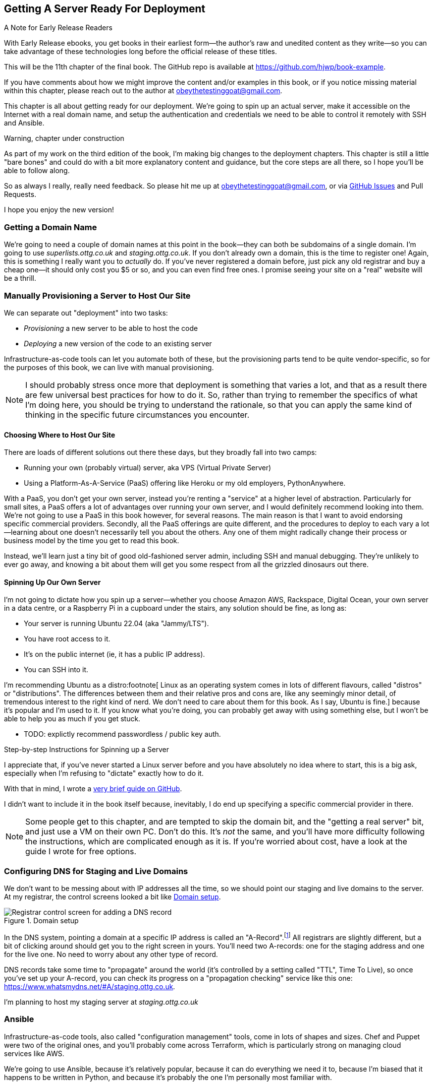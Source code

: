 [[chapter_11_server_prep]]
== Getting A Server Ready For Deployment

.A Note for Early Release Readers
****
With Early Release ebooks, you get books in their earliest form—the author's raw and unedited content as they write—so you can take advantage of these technologies long before the official release of these titles.

This will be the 11th chapter of the final book. The GitHub repo is available at https://github.com/hjwp/book-example.

If you have comments about how we might improve the content and/or examples in this book, or if you notice missing material within this chapter, please reach out to the author at obeythetestinggoat@gmail.com.
****

((("deployment", "automating with Ansible", id="Dfarbric11")))
((("infrastructure as code")))
This chapter is all about getting ready for our deployment.
We're going to spin up an actual server,
make it accessible on the Internet with a real domain name,
and setup the authentication and credentials we need
to be able to control it remotely with SSH and Ansible.

////
DAVID overall notes

The main challenge is that I found that when I ran into problems I lacked the
mental model to troubleshoot - it's possible that others who don't have access
to Harry(TM) will give up. I think talking through what Ansible is doing, maybe
even a diagram at the beginning of the chapter to show what we're aiming for?
In particular, it's difficult to understand where the Ansible error logs are
coming from (i.e. local, server, container...)

I also think we're missing some stuff at the end about how all this might look
as a development workflow. Maybe talk about setting up scripts (so we don't
have to remember the ansible command?) And what about releasing to production?
It doesn't need much, it just feels unfinished to me.

A few small things:

*  I think you should make more of the fact that our functional tests can be
  run against a real website hosted elsewhere. The fact that we can do that
  was not obvious to me when we wrote those tests. Worth talking about a bit
  more?

* Shouldn't we commit our changes to Git at some point, as per the
  other chapters?

* Will we be returning to this again in the book? I'd like to
  know whether I can destroy my Digital Ocean droplet yet, don't want to get
  billed needlessly.
////

////
SEBASTIAN overall notes
All in all, I am not very fond of the current shape of this chapter.

The summary is great and the choice of technologies is the best I can imagine.

However, I got lost several times while reading through the chapter.
There are too many open loops.
For example, SSH is mentioned but then we jump into all other technologies
without seeing what SSH is and how it will play with the rest.


I think (my opinion) the chapter needs reorganizing
so that readers can more quickly see a given piece of tech in action.
I'd cut some content.

If you like some more specific suggestions,
I can spend more time and provide them.

Also, it's mentioned that the server will be provisioned manually without automation,
but then we get ansible infra/ansible-provision.yaml. [note - now renamed]
I must say I'm not following when provisioning starts and where it ends.
In my book (figuratively speaking),
installing docker falls under the definition of provisioning
(which was meant NOT to be automated)
while the remaining steps, like exporting and reimporting docker image,
are something different (deployment?).
////


.Warning, chapter under construction
****************************************************************
As part of my work on the third edition of the book,
I'm making big changes to the deployment chapters.
This chapter is still a little "bare bones"
and could do with a bit more explanatory content and guidance,
but the core steps are all there, so I hope you'll be able to follow along.

So as always I really, really need feedback.
So please hit me up at obeythetestinggoat@gmail.com, or via
https://github.com/hjwp/Book-TDD-Web-Dev-Python/issues[GitHub Issues]
and Pull Requests.

I hope you enjoy the new version!
****************************************************************


=== Getting a Domain Name

((("domain names")))
We're going to need a couple of domain names at this point in the book--they
can both be subdomains of a single domain.
I'm going to use _superlists.ottg.co.uk_ and _staging.ottg.co.uk_.
If you don't already own a domain, this is the time to register one!
Again, this is something I really want you to _actually_ do.
If you've never registered a domain before,
just pick any old registrar and buy a cheap one--it
should only cost you $5 or so, and you can even find free ones.
I promise seeing your site on a "real" website will be a thrill.

// DAVID: just wondering if it's worth giving them the option to cheat and
// specify a domain name in a hosts file?


=== Manually Provisioning a Server to Host Our Site

// TODO: revise this section?  I used to assume provisioning included installing dependencies,
// but now we have docker, so at least some of that job is part of deployment after all.


// HP: ok taking on suggestion from earlier,
// maybe get rid of the provisioning/deployment distinction,
// and instead talk about "spinning up" aka "starting" a server being the only manual step


((("staging sites", "manual server provisioning", id="SSserver09")))
((("server provisioning", id="seerver09")))
We can separate out "deployment" into two tasks:

- _Provisioning_ a new server to be able to host the code
- _Deploying_ a new version of the code to an existing server

Infrastructure-as-code tools can let you automate both of these,
but the provisioning parts tend to be quite vendor-specific,
so for the purposes of this book, we can live with manual provisioning.

NOTE: I should probably stress once more that deployment is something that varies a lot,
  and that as a result there are few universal best practices for how to do it.
  So, rather than trying to remember the specifics of what I'm doing here,
  you should be trying to understand the rationale,
  so that you can apply the same kind of thinking in the specific future circumstances you encounter.


==== Choosing Where to Host Our Site

((("hosting services")))
There are loads of different solutions out there these days,
but they broadly fall into two camps:

- Running your own (probably virtual) server, aka VPS (Virtual Private Server)
- Using a ((("Platform-As-A-Service (PaaS)")))Platform-As-A-Service (PaaS)
  offering like Heroku or my old employers, PythonAnywhere.

((("PythonAnywhere")))
With a PaaS, you don't get your own server,
instead you're renting a "service" at a higher level of abstraction.
Particularly for small sites,
a PaaS offers a lot of advantages over running your own server,
and I would definitely recommend looking into them.
We're not going to use a PaaS in this book however, for several reasons.
The main reason is that I want to avoid endorsing specific commercial providers.
Secondly, all the PaaS offerings are quite different,
and the procedures to deploy to each vary a lot--learning about one
doesn't necessarily tell you about the others.
Any one of them might radically change their process or business model by the time you get to read this book.

Instead, we'll learn just a tiny bit of good old-fashioned server admin,
including SSH and manual debugging.
They're unlikely to ever go away,
and knowing a bit about them will get you some respect
from all the grizzled dinosaurs out there.

// SEBASTIAN: Nice, and seem-to-be timeless choice!


==== Spinning Up Our Own Server

I'm not going to dictate how you spin up a server--whether
you choose Amazon AWS, Rackspace, Digital Ocean, your own server in a data centre,
or a Raspberry Pi in a cupboard under the stairs,
any solution should be fine, as long as:

* Your server is running Ubuntu 22.04 (aka "Jammy/LTS").

* You have root access to it.

* It's on the public internet (ie, it has a public IP address).

* You can SSH into it.

I'm recommending Ubuntu as a distro:footnote[
Linux as an operating system comes in lots of different flavours,
called "distros" or "distributions".
The differences between them and their relative pros and cons are,
like any seemingly minor detail, of tremendous interest to the right kind of nerd.
We don't need to care about them for this book. As I say, Ubuntu is fine.]
because it's popular and I'm used to it.
If you know what you're doing, you can probably get away with using
something else, but I won't be able to help you as much if you get stuck.

* TODO: explictly recommend passwordless / public key auth.


////
TODO: feedback from stephanie g:
I'm a little unclear if Digital Ocean is a PaaS like Heroku or not.
I think no because you wrote that we wouldn't use PaaS
but I don't really understand the distinction of "spinning up a server with PaaS"
vs "spinning up a server without a PaaS"

I didn't (still don't really) know what a "distro" is, [done]
what Ubuntu's alternatives are, [done]
or how to tell "what a server is running,"
how to make sure I have root access to it and can SSH into it.
Or why we make a non root user.

Generally, I'm having trouble mapping all these things
(PaaS, hosting a server, Digital Ocean, Ubuntu, Linux, Ansible, etc.)
and their relationship to each other
////

[[step-by-step-guide]]
.Step-by-step Instructions for Spinning up a Server
*******************************************************************************
((("Linux servers")))
I appreciate that, if you've never started a Linux server before
and you have absolutely no idea where to start,
this is a big ask, especially when I'm refusing to "dictate"
exactly how to do it.

With that in mind, I wrote a
https://github.com/hjwp/Book-TDD-Web-Dev-Python/blob/main/server-quickstart.md[very brief guide on GitHub].

I didn't want to include it in the book itself because,
inevitably, I do end up specifying a specific commercial provider in there.

*******************************************************************************

NOTE: Some people get to this chapter, and are tempted to skip the domain bit,
    and the "getting a real server" bit, and just use a VM on their own PC.
    Don't do this.
    It's _not_ the same, and you'll have more difficulty following the instructions,
    which are complicated enough as it is.
    If you're worried about cost, have a look at the guide I wrote for free options.
    ((("getting help")))



////

TODO: good advice but not quite sure it's phrased quite right for the new version of the chapter.

.General Server Debugging Tips
*******************************************************************************

The most important lesson to remember from this chapter is,
as always but more than ever, to work incrementally,
make one change at a time, and run your tests frequently.

When things (inevitably) go wrong, resist the temptation to flail about
and make other unrelated changes in the hope that things will start working again;
instead, stop, go backward if necessary to get to a working state,
and figure out what went wrong before moving forward again.

It's just as easy to fall into the Refactoring-Cat trap on the server!

*******************************************************************************
////

// JAN: It would also be beneficial to state at least some range of server size (e.g., 2GB of memory). e.g., the smallest EC2 instances can have quite some troubles when running Django in Docker


=== Configuring DNS for Staging and Live Domains

We don't want to be messing about with IP addresses all the time,
so we should point our staging and live domains to the server.
At my registrar, the control screens looked a bit like <<registrar-control-screens>>.

[[registrar-control-screens]]
.Domain setup
image::images/gandi_add_dns_a_record.png["Registrar control screen for adding a DNS record"]


((("A-Records")))
In the DNS system, pointing a domain at a specific IP address is called an "A-Record".footnote:[
Strictly speaking, A-records are for IPv4,
and you can also use AAAA-records for IPv6.
Some cheap providers only support IPv6,
and there's nothing wrong with that.]
All registrars are slightly different,
but a bit of clicking around should get you to the right screen in yours.
You'll need two A-records:
one for the staging address and one for the live one.
No need to worry about any other type of record.

DNS records take some time to "propagate" around the world
(it's controlled by a setting called "TTL", Time To Live),
so once you've set up your A-record,
you can check its progress on a "propagation checking" service like this one:
https://www.whatsmydns.net/#A/staging.ottg.co.uk.

I'm planning to host my staging server at _staging.ottg.co.uk_


=== Ansible

Infrastructure-as-code tools, also called "configuration management" tools,
come in lots of shapes and sizes.
Chef and Puppet were two of the original ones,
and you'll probably come across Terraform,
which is particularly strong on managing cloud services like AWS.

// SEBASTIAN: mentioning of too many technologies (e.g. Puppet/Chef - IMHO not necessary in 2024).

We're going to use Ansible, because it's relatively popular,
because it can do everything we need it to,
because I'm biased that it happens to be written in Python,
and because it's probably the one I'm personally most familiar with.

Another tool could probably have worked just as well!
The main thing to remember is the _concept_, which is that,
as much as possible we want to manage our server configuration _declaratively_,
by expressing the desired state of the server in a particular configuration syntax,
rather than specifying a procedural series of steps to be followed one by one.

==== Ansible vs SSH: How we'll Talk to our Server

See <<ansible-and-ssh>>.

[[ansible-and-ssh]]
.Ansible and SSH
image::images/ansible-and-ssh.png["Diagram "]

Our objective is to use Ansible to automate the process of deploying to our server:
making sure that the server has everything it needs to run our app
(mostly, Docker and our container image),
and then telling it to start or restart our container.

Now and again, we'll want to "log on" to the server and have a look around manually:
for that, we'll use the `ssh` command-line on our computer,
which can let us open up an interactive console on the server.

Finally, we'll run our functional tests against the server, once it's running our app,
to make sure it's all working correctly.


=== Start by Making Sure We Can SSH In

At this point and for the rest of the book,
I'm assuming that you have a nonroot user account set up,
and that it has "sudo" privileges,
so whenever we need to do something that requires root access, we use sudo,
(or "become" in Ansible terminology);
I'll be explicit about that in the various instructions that follow.

My user is called "elspeth", but you can call yours whatever you like!
Just remember to substitute it in all the places I've hardcoded it.
See the guide I wrote (<<step-by-step-guide>>)
if you need tips on creating a sudo user.


Ansible uses SSH under the hood to talk to the server,
so checking we can log in "manually" is a good first step:


[role="server-commands"]
[subs="specialcharacters,quotes"]
----
$ *ssh elspeth@staging.ottg.co.uk*
elspeth@server$: *echo "hello world"*
hello world
----


* TODO: suggest passwordless login with keypairs?


TIP: Look out for that `elspeth@server`
    in the command-line listings in this chapter.
    It indicates commands that must be run on the server,
    as opposed to commands you run on your own PC.


.Use WSL on Windows
*******************************************************************************
Ansible will not run natively on Windows (see the
https://docs.ansible.com/ansible/latest/os_guide/intro_windows.html#using-windows-as-the-control-node[docs])
but you can use the Windows Subsystem for Linux (WSL),
a sort of mini-Linux that Microsoft has made to run inside Windows.

You'll find some instructions for setting up WSL at
https://learn.microsoft.com/en-us/windows/wsl/setup/environment

Once inside your WSL environment, you can navigate to your project directory
on the host Windows filesystem at, eg, _/mnt/c/Users/yourusername/Projects/superlists_,

You'll need to use a different virtualenv for WSL:

[role="skipme"]
[subs="specialcharacters,quotes"]
----
yourusername@wsl: *cd /mnt/c/Users/yourusername/Projects/superlists*
yourusername@wsl: *python -m venv .venv-wsl*
yourusername@wsl: *source .venv-wsl/bin/activate*
----

If you are using public key authentication,
it's probably simplest to to generate a new SSH keypair,
and add it to __home/elspeth/.ssh/authorized_keys__ on the server

[role="skipme"]
[subs="specialcharacters,quotes"]
----
yourusername@wsl: *ssh-keygen*
[..]
yourusername@wsl: *cat ~/.ssh/*.pub*
# copy the public key to your clipboard,
----

I'd suggest you _only_ use WSL when you need to use Ansible.

The alternative is to switch your whole dev environment to WSL,
and move your source code in there,
but you might need to overcome a few hurdles around things like networking.

*******************************************************************************


==== Debugging Issues with SSH

Here's a few things to try if you can't SSH in:

===== Debugging Network Connectivity

First, check network connectivity:  can we even reach the server?

[role="skipme"]
[subs="quotes"]
----
$ *ping staging.ottg.co.uk*

# if that doesn't work, try the IP address
$ *ping 193.184.215.14*  # or whatever your IP is

# also see if the domain name resolves
$ *nslookup staging.ottg.co.uk*
----

If the IP works and the domain name doesn't,
and/or if the `nslookup` doesn't work,
you should go check your DNS config at your registrar.
You may just need to wait!
Try a DNS propagation checker like https://www.whatsmydns.net/#A/staging.ottg.co.uk.


===== Debugging SSH Auth Issues

Next, let's try and debug any possible issues with authentication.

First, your hosting provider might have the option to open
a console directly from within their web UI.
That's worth trying, and if there are any problems there,
then you probably need to restart your server,
or perhaps kill it and create a new one.

TIP: It's worth double-checking your IP address at this point,
    in your provider's server control panel pages.

Next we can try debugging our SSH connection

[role="skipme"]
[subs="quotes"]
----
# try the -v flag which turn on verbose/debug output
$ *ssh -v elspeth@staging.ottg.uk*
OpenSSH_9.7p1, LibreSSL 3.3.6
debug1: Reading configuration data ~/.ssh/config
debug1: Reading configuration data ~/.colima/ssh_config
debug1: Reading configuration data /etc/ssh/ssh_config
debug1: /etc/ssh/ssh_config line 21: include /etc/ssh/ssh_config.d/* matched no files
debug1: /etc/ssh/ssh_config line 54: Applying options for *
debug1: Authenticator provider $SSH_SK_PROVIDER did not resolve; disabling
debug1: Connecting to staging.ottg.uk port 22.
ssh: Could not resolve hostname staging.ottg.uk: nodename nor servname provided, or not known
# oops I made a typo!  it should be ottg.co.uk not ottg.uk
----

If that doesn't help, try switching to the root user instead:

[role="skipme"]
[subs="quotes"]
----
$ *ssh -v root@staging.ottg.co.uk*
[...]
debug1: Authentications that can continue: publickey
debug1: Next authentication method: publickey
debug1: get_agent_identities: bound agent to hostkey
debug1: get_agent_identities: agent returned 1 keys
debug1: Will attempt key: ~/.ssh/id_ed25519 ED25519 SHA256:gZLxb9zCuGVT1Dm8vB4RRnPMThe27dRzxCSYeiSzn0E agent
debug1: Will attempt key: ~/.ssh/id_rsa
debug1: Will attempt key: ~/.ssh/id_ecdsa
debug1: Will attempt key: ~/.ssh/id_ecdsa_sk
debug1: Will attempt key: ~/.ssh/id_ed25519_sk
debug1: Will attempt key: ~/.ssh/id_xmss
debug1: Will attempt key: ~/.ssh/id_dsa
debug1: Offering public key: ~/.ssh/id_ed25519 [...]
debug1: Server accepts key: ~/.ssh/id_ed25519 [...]
Authenticated to staging.ottg.co.uk ([165.232.110.81]:22) using "publickey".
----

That one actually worked, but in the verbose output,
you can watch to make sure it find the right SSH keys,
for example.

TIP: If root works but your nonroot user doesn't,
    you may need to add your public key to
    `/home/yournonrootuser/.ssh/authorized_keys`


If root doesn't work either,
you may need to add your public SSH key to your account settings page,
via your provider's web UI.
That may or may not take effect immediately,
you might need to delete your old server and create a new one.

Remember, that probably means a new IP address!


.Security
*******************************************************************************
A serious discussion of server security is beyond the scope of this book,
and I'd warn against running your own servers
without learning a good bit more about it.
(One reason people choose to use a PaaS to host their code
is that it means a slightly fewer security issues to worry about.)
If you'd like a place to start, here's as good a place as any:
https://blog.codelitt.com/my-first-10-minutes-on-a-server-primer-for-securing-ubuntu/

I can definitely recommend the eye-opening experience of installing
fail2ban and watching its logfiles to see just how quickly it picks up on
random drive-by attempts to brute force your SSH login.  The internet is a
wild place!
((("security issues and settings", "server security")))
((("Platform-As-A-Service (PaaS)")))
*******************************************************************************



==== Installing Ansible

Assuming we can reliably SSH into the server,
it's time to install Ansible and make sure it can talk to our server as well.

Take a look at the
https://docs.ansible.com/ansible/latest/installation_guide/intro_installation.html[Ansible installation guide]
for all the various options,
but probably the simplest thing to do is to install Ansible into the virtualenv
on our local machine (Ansible doesn't need to be installed on the server):

[role="skipme"]
[subs="specialcharacters,quotes"]
----
$ *pip install ansible*
# we also need the Docker SDK for the ansible/docker integration to work:
$ *pip install docker*
----

// TODO: consider introducing an explicit requirements.dev.txt here,
// with -r requirements.txt and put ansible, docker, and selenium in there.
// or, maybe get that in place in the previous chapter, keep this one shorter.


==== Checking Ansible can Talk To Our Server

This is the last step in making sure we're ready,
making sure Ansible can talk to our server.

At the core of ansible is what's called a "playbook",
which describes what we want to happen on our server.

Let's create one now.
It's probably a good idea to keep it in a folder of its own:

[subs="quotes"]
----
*mkdir infra*
----

And here's a minimal playbook whose job is just to "ping"
the server, to check we can talk to it.
It's in a format called YAML (Yet Another Markup Language),
which, if you've never come across before,
you will soon develop a love-hate relationshipfootnote:[
The "love" part is that YAML is very easy to _read_ and scan through at a glance.
The "hate" part is that the actual syntax is surprisingly fiddly to get right:
the difference between lists and key/value maps is subtle
and I can never quite remember it honestly.]
for.


[role="sourcecode"]
.infra/deploy-playbook.yaml (ch11l001)
====
[source,yaml]
----
- hosts: all
  tasks:
    - name: Ping to make sure we can talk to our server
      ansible.builtin.ping:
----
====


We won't worry too much about the syntax or how it works at the moment,
let's just use it to make sure everything works.

To invoke ansible, we use the command `ansible-playbook`,
which will have been installed into your virutalenv when we did
the `pip install ansible` earlier.

Here's the full command we'll use, with an explanation of each part:

[role="small-code skipme"]
----
ansible-playbook \
  --user=elspeth \ <1>
  -i staging.ottg.co.uk, \ <2><3>
  infra/deploy-playbook.yaml \ <4>
  -vv <5>
----

<1> The `--user=` flag lets us specify the user to use to authenticate
    with the server.  This should be the same user you can SSH with.

<2> The `-i` flag specifies what server to run against.

<3> Note the trailing comma after the server hostname.
    Without this it won't work
    (it's there because Ansible is designed to work against multiple servers
    at the same time).footnote:[
    The "i" stands for "inventory".
    Using the -i flag is actually a little unconventional.
    If you read the Ansible docs, you'll find they usually
    recommend having an "inventory file" which lists all your servers,
    along with various bits of qualifying metadata.
    That's overkill for our usecase tho!]

<4> Next comes the path to our playbook, as a positional argument

<5> Finally the `-v` or `-vv` flags control how verbose the output will be.
    Useful for debugging!


Here's some example output when I run it:

[subs="specialcharacters,macros"]
----
$ pass:quotes[*ansible-playbook --user=elspeth -i staging.ottg.co.uk, infra/deploy-playbook.yaml -vv*]
ansible-playbook [core 2.17.5]
  config file = None
  configured module search path = ['~/.ansible/plugins/modules', '/usr/share/ansible/plugins/modules']
  ansible python module location = ...goat-book/.venv/lib/python3.13/site-packages/ansible
  ansible collection location = ~/.ansible/collections:/usr/share/ansible/collections
  executable location = ...goat-book/.venv/bin/ansible-playbook
  python version = 3.13.0 (main, Oct 11 2024, 22:59:05) [Clang 15.0.0 (clang-1500.3.9.4)] (...goat-book/.venv/bin/python)
  jinja version = 3.1.4
  libyaml = True
No config file found; using defaults
Skipping callback 'default', as we already have a stdout callback.
Skipping callback 'minimal', as we already have a stdout callback.
Skipping callback 'oneline', as we already have a stdout callback.

PLAYBOOK: deploy-playbook.yaml **************************************************************************************************************
1 plays in infra/deploy-playbook.yaml

PLAY [all] **********************************************************************************************************************************

TASK [Gathering Facts] **********************************************************************************************************************
task path: ...goat-book/source/chapter_11_server_prep/superlists/infra/deploy-playbook.yaml:1
[WARNING]: Platform linux on host staging.ottg.co.uk is using the discovered Python interpreter at /usr/bin/python3.10, but future
installation of another Python interpreter could change the meaning of that path. See https://docs.ansible.com/ansible-
core/2.17/reference_appendices/interpreter_discovery.html for more information.
ok: [staging.ottg.co.uk]

TASK [Ping to make sure we can talk to our server] ******************************************************************************************
task path: ...goat-book/source/chapter_11_server_prep/superlists/infra/deploy-playbook.yaml:3
ok: [staging.ottg.co.uk] => {"changed": false, "ping": "pong"}

PLAY RECAP **********************************************************************************************************************************
staging.ottg.co.uk         : ok=2    changed=0    unreachable=0    failed=0    skipped=0    rescued=0    ignored=0
----

////
TODO: add user to docker group:


#
- name: Add our user to the docker group, so we don't need sudo/become
  ansible.builtin.user:
    name: '{{ ansible_user }}'
    groups: docker

- name: Reset ssh connection to allow the user/group change to take effect
  ansible.builtin.meta: reset_connection
////


Looking good!
In the next chapter, we'll use Ansible to get our app up and running
on our server.  It'll be a thrill I promise!




[role="pagebreak-before less_space"]
.Server prep recap
*******************************************************************************

VPS vs PaaS::
  We discussed the tradeoffs of running your own server vs opting for a PaaS.
  A VPS is great for learning, but you might find the lower admin overhead
  of a PaaS makes sense for real projects.

Domain Name Registration and DNS::
  This tends to be something you only do once,
  but buying a domain name and pointing it at your server
  is an unavoidable part of hosting a web app.
  Now you know your TTLs from your A-Records!

SSH::
  SSH is the swiss army knife of server admin.
  The dream is that everything is automated,
  but now and again you just gotta open up a shell on that box!

Ansible::
  We've had the barest of teasers,
  but we have Ansible and we're ready to learn how to use it.

*******************************************************************************
